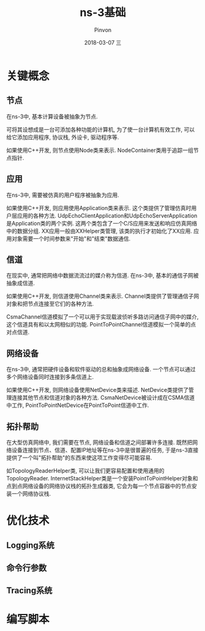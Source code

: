#+TITLE:       ns-3基础
#+AUTHOR:      Pinvon
#+EMAIL:       pinvon@Inspiron
#+DATE:        2018-03-07 三
#+URI:         /blog/%y/%m/%d/ns-3基础
#+KEYWORDS:    <TODO: insert your keywords here>
#+TAGS:        NS3
#+LANGUAGE:    en
#+OPTIONS:     H:3 num:nil toc:t \n:nil ::t |:t ^:nil -:nil f:t *:t <:t
#+DESCRIPTION: <TODO: insert your description here>

* 关键概念

** 节点

在ns-3中, 基本计算设备被抽象为节点.

可将其设想成是一台可添加各种功能的计算机, 为了使一台计算机有效工作, 可以给它添加应用程序, 协议栈, 外设卡, 驱动程序等.

如果使用C++开发, 则节点使用Node类来表示. NodeContainer类用于追踪一组节点指针.

** 应用

在ns-3中, 需要被仿真的用户程序被抽象为应用.

如果使用C++开发, 则应用使用Application类来表示. 这个类提供了管理仿真时用户层应用的各种方法. UdpEchoClientApplication和UdpEchoServerApplication是Application类的两个实例. 这两个类包含了一个C/S应用来发送和响应仿真网络中的数据分组. XX应用一般由XXHelper类管理, 该类的执行才初始化了XX应用. 应用对象需要一个时间参数来"开始"和"结束"数据通信.

** 信道

在现实中, 通常把网络中数据流流过的媒介称为信道. 在ns-3中, 基本的通信子网被抽象成信道.

如果使用C++开发, 则信道使用Channel类来表示. Channel类提供了管理通信子网对象和把节点连接至它们的各种方法. 

CsmaChannel信道模拟了一个可以用于实现载波侦听多路访问通信子网中的媒介, 这个信道具有和以太网相似的功能. PointToPointChannel信道模拟一个简单的点对点信道.

** 网络设备

在ns-3中, 通常把硬件设备和软件驱动的总和抽象成网络设备. 一个节点可以通过多个网络设备同时连接到多条信道上.

如果使用C++开发, 则网络设备使用NetDevice类来描述. NetDevice类提供了管理连接其他节点和信道对象的各种方法. CsmaNetDevice被设计成在CSMA信道中工作, PointToPointNetDevice在PointToPoint信道中工作.

** 拓扑帮助

在大型仿真网络中, 我们需要在节点, 网络设备和信道之间部署许多连接. 既然把网络设备连接到节点、信道、配置IP地址等在ns-3中是很普遍的任务, 于是ns-3直接提供了一个叫"拓扑帮助"的东西来使这项工作变得尽可能容易. 

如TopologyReaderHelper类, 可以让我们更容易配置和使用通用的TopologyReader. InternetStackHelper类是一个安装PointToPointHelper对象和点到点网络设备的网络协议栈的拓扑生成器类, 它会为每一个节点容器中的节点安装一个网络协议栈.

* 优化技术

** Logging系统

** 命令行参数

** Tracing系统

* 编写脚本
